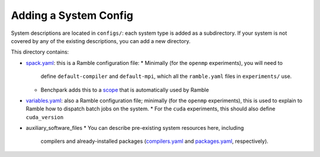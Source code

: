 ======================
Adding a System Config
======================

System descriptions are located in ``configs/``: each system type is
added as a subdirectory. If your system is not covered by
any of the existing descriptions, you can add a new directory.

This directory contains:

* `spack.yaml  <https://googlecloudplatform.github.io/ramble/configuration_files.html#spack-config>`_:
  this is a Ramble configuration file:
  * Minimally (for the ``openmp`` experiments), you will need to
    define ``default-compiler`` and ``default-mpi``, which all the
    ``ramble.yaml`` files in ``experiments/`` use.
  * Benchpark adds this to a `scope <https://googlecloudplatform.github.io/ramble/configuration_files.html#configuration-scopes>`_
    that is automatically used by Ramble
* `variables.yaml  <https://googlecloudplatform.github.io/ramble/configuration_files.html#variables-section>`_:
  also a Ramble configuration file; minimally (for the ``openmp``
  experiments), this is used to explain to Ramble how to dispatch
  batch jobs on the system.
  * For the ``cuda`` experiments, this should also define ``cuda_version``
* auxiliary_software_files
  * You can describe pre-existing system resources here, including
    compilers and already-installed packages (`compilers.yaml <https://spack.readthedocs.io/en/latest/getting_started.html#compiler-config>`_
    and `packages.yaml <https://spack.readthedocs.io/en/latest/build_settings.html#package-settings-packages-yaml>`_,
    respectively).

